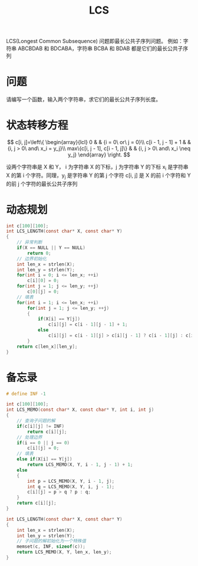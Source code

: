 #+TITLE: LCS

LCS(Longest Common Subsequence) 问题即最长公共子序列问题。
例如：字符串 ABCBDAB 和 BDCABA，字符串 BCBA 和 BDAB 都是它们的最长公共子序列

* 问题

请编写一个函数，输入两个字符串，求它们的最长公共子序列长度。

* 状态转移方程

$$
c[i, j]=\left\{
\begin{array}{lcl}
0                                &      & {i = 0\ or\ j = 0}\\
c[i - 1, j - 1] + 1              &      & {i, j > 0\ and\ x_i = y_j}\\
max\{c[i, j - 1], c[i - 1, j]\}  &      & {i, j > 0\ and\ x_i \neq y_j}
\end{array} \right.
$$

设两个字符串是 X 和 Y，
i 为字符串 X 的下标，j 为字符串 Y 的下标
x_{i} 是字符串 X 的第 i 个字符。同理，y_{j} 是字符串 Y 的第 j 个字符
c[i, j] 是 X 的前 i 个字符和 Y 的前 j 个字符的最长公共子序列

* 动态规划

#+BEGIN_SRC C
    int c[100][100];
    int LCS_LENGTH(const char* X, const char* Y)
    {
        // 异常判断
        if(X == NULL || Y == NULL)
            return 0;
        // 边界初始化
        int len_x = strlen(X);
        int len_y = strlen(Y);
        for(int i = 0; i <= len_x; ++i)
            c[i][0] = 0;
        for(int j = 1; j <= len_y; ++j)
            c[0][j] = 0;
        // 填表
        for(int i = 1; i <= len_x; ++i)
            for(int j = 1; j <= len_y; ++j)
            {
                if(X[i] == Y[j])
                    c[i][j] = c[i - 1][j - 1] + 1;
                else
                    c[i][j] = c[i - 1][j] > c[i][j - 1] ? c[i - 1][j] : c[i][j - 1];
            }
        return c[len_x][len_y];
    }
#+END_SRC

* 备忘录

#+BEGIN_SRC C
    # define INF -1

    int c[100][100];
    int LCS_MEMO(const char* X, const char* Y, int i, int j)
    {
        // 查询子问题的解
        if(c[i][j] != INF)
            return c[i][j];
        // 处理边界
        if(i == 0 || j == 0)
            c[i][j] = 0;
        // 填表
        else if(X[i] == Y[j])
            return LCS_MEMO(X, Y, i - 1, j - 1) + 1;
        else
        {
            int p = LCS_MEMO(X, Y, i - 1, j);
            int q = LCS_MEMO(X, Y, i, j - 1);
            c[i][j] = p > q ? p : q;
        }
        return c[i][j];
    }

    int LCS_LENGTH(const char* X, const char* Y)
    {
        int len_x = strlen(X);
        int len_y = strlen(Y);
        // 子问题的解初始化为一个特殊值
        memset(c, INF, sizeof(c));
        return LCS_MEMO(X, Y, len_x, len_y);
    }
#+END_SRC
